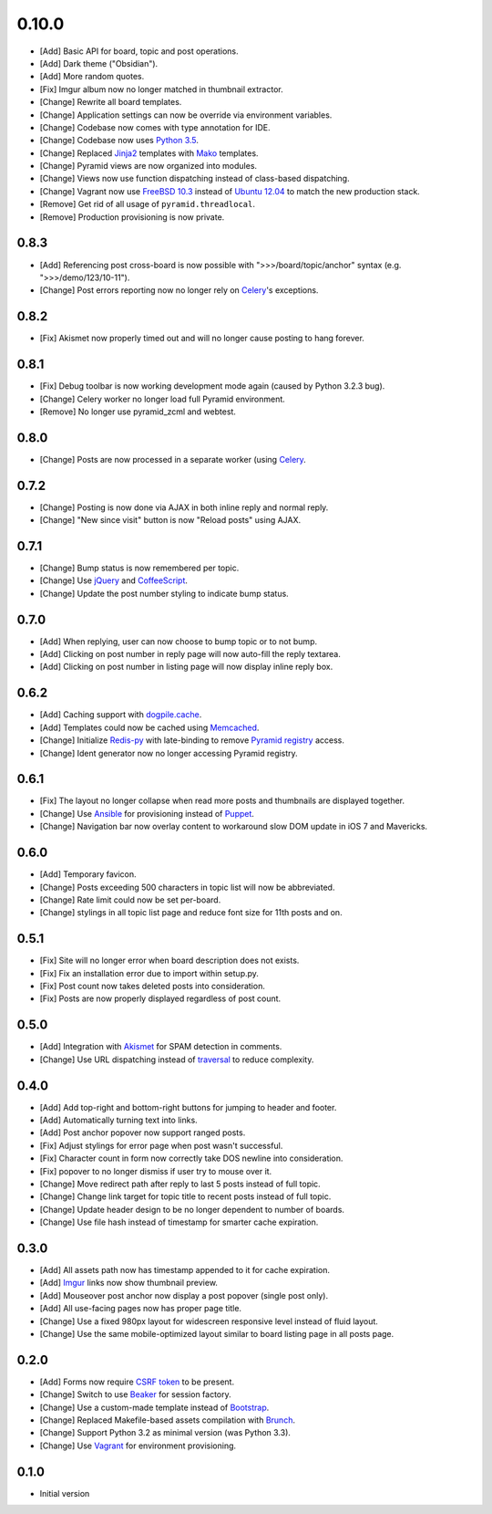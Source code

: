 0.10.0
======

- [Add] Basic API for board, topic and post operations.
- [Add] Dark theme ("Obsidian").
- [Add] More random quotes.
- [Fix] Imgur album now no longer matched in thumbnail extractor.
- [Change] Rewrite all board templates.
- [Change] Application settings can now be override via environment variables.
- [Change] Codebase now comes with type annotation for IDE.
- [Change] Codebase now uses `Python 3.5 <https://docs.python.org/3.5/whatsnew/changelog.html#python-3-5-2>`_.
- [Change] Replaced `Jinja2 <http://jinja.pocoo.org/>`_ templates with `Mako <http://www.makotemplates.org/>`_ templates.
- [Change] Pyramid views are now organized into modules.
- [Change] Views now use function dispatching instead of class-based dispatching.
- [Change] Vagrant now use `FreeBSD 10.3 <https://www.freebsd.org/>`_ instead of `Ubuntu 12.04 <http://releases.ubuntu.com/precise/>`_ to match the new production stack.
- [Remove] Get rid of all usage of ``pyramid.threadlocal``.
- [Remove] Production provisioning is now private.

0.8.3
-----

- [Add] Referencing post cross-board is now possible with ">>>/board/topic/anchor" syntax (e.g. ">>>/demo/123/10-11").
- [Change] Post errors reporting now no longer rely on `Celery <http://www.celeryproject.org>`_'s exceptions.

0.8.2
-----

- [Fix] Akismet now properly timed out and will no longer cause posting to hang forever.

0.8.1
-----

- [Fix] Debug toolbar is now working development mode again (caused by Python 3.2.3 bug).
- [Change] Celery worker no longer load full Pyramid environment.
- [Remove] No longer use pyramid_zcml and webtest.

0.8.0
-----

- [Change] Posts are now processed in a separate worker (using `Celery <http://www.celeryproject.org>`_.

0.7.2
-----

- [Change] Posting is now done via AJAX in both inline reply and normal reply.
- [Change] "New since visit" button is now "Reload posts" using AJAX.

0.7.1
-----

- [Change] Bump status is now remembered per topic.
- [Change] Use `jQuery <http://jquery.com>`_ and `CoffeeScript <http://coffeescript.org>`_.
- [Change] Update the post number styling to indicate bump status.

0.7.0
-----

- [Add] When replying, user can now choose to bump topic or to not bump.
- [Add] Clicking on post number in reply page will now auto-fill the reply textarea.
- [Add] Clicking on post number in listing page will now display inline reply box.

0.6.2
-----

- [Add] Caching support with `dogpile.cache <http://dogpilecache.readthedocs.org>`_.
- [Add] Templates could now be cached using `Memcached <http://memcached.org>`_.
- [Change] Initialize `Redis-py <https://redis-py.readthedocs.org>`_ with late-binding to remove `Pyramid registry <http://docs.pylonsproject.org/projects/pyramid/en/latest/glossary.html#term-application-registry>`_ access.
- [Change] Ident generator now no longer accessing Pyramid registry.

0.6.1
-----

- [Fix] The layout no longer collapse when read more posts and thumbnails are displayed together.
- [Change] Use `Ansible <http://www.ansibleworks.com>`_ for provisioning instead of `Puppet <http://puppetlabs.com>`_.
- [Change] Navigation bar now overlay content to workaround slow DOM update in iOS 7 and Mavericks.

0.6.0
-----

- [Add] Temporary favicon.
- [Change] Posts exceeding 500 characters in topic list will now be abbreviated.
- [Change] Rate limit could now be set per-board.
- [Change] stylings in all topic list page and reduce font size for 11th posts and on.

0.5.1
-----

- [Fix] Site will no longer error when board description does not exists.
- [Fix] Fix an installation error due to import within setup.py.
- [Fix] Post count now takes deleted posts into consideration.
- [Fix] Posts are now properly displayed regardless of post count.

0.5.0
-----

- [Add] Integration with `Akismet <http://akismet.com>`_ for SPAM detection in comments.
- [Change] Use URL dispatching instead of `traversal <http://docs.pylonsproject.org/projects/pyramid/en/latest/narr/traversal.html>`_ to reduce complexity.

0.4.0
-----

- [Add] Add top-right and bottom-right buttons for jumping to header and footer.
- [Add] Automatically turning text into links.
- [Add] Post anchor popover now support ranged posts.
- [Fix] Adjust stylings for error page when post wasn't successful.
- [Fix] Character count in form now correctly take DOS newline into consideration.
- [Fix] popover to no longer dismiss if user try to mouse over it.
- [Change] Move redirect path after reply to last 5 posts instead of full topic.
- [Change] Change link target for topic title to recent posts instead of full topic.
- [Change] Update header design to be no longer dependent to number of boards.
- [Change] Use file hash instead of timestamp for smarter cache expiration.

0.3.0
-----

- [Add] All assets path now has timestamp appended to it for cache expiration.
- [Add] `Imgur <https://imgur.com>`_ links now show thumbnail preview.
- [Add] Mouseover post anchor now display a post popover (single post only).
- [Add] All use-facing pages now has proper page title.
- [Change] Use a fixed 980px layout for widescreen responsive level instead of fluid layout.
- [Change] Use the same mobile-optimized layout similar to board listing page in all posts page.

0.2.0
-----

- [Add] Forms now require `CSRF token <http://wtforms.simplecodes.com/docs/1.0.3/ext.html#module-wtforms.ext.csrf>`_ to be present.
- [Change] Switch to use `Beaker <https://github.com/Pylons/pyramid_beaker/>`_ for session factory.
- [Change] Use a custom-made template instead of `Bootstrap <http://twitter.github.com/bootstrap/>`_.
- [Change] Replaced Makefile-based assets compilation with `Brunch <http://brunch.io/>`_.
- [Change] Support Python 3.2 as minimal version (was Python 3.3).
- [Change] Use `Vagrant <http://www.vagrantup.com/>`_ for environment provisioning.

0.1.0
-----

-  Initial version
